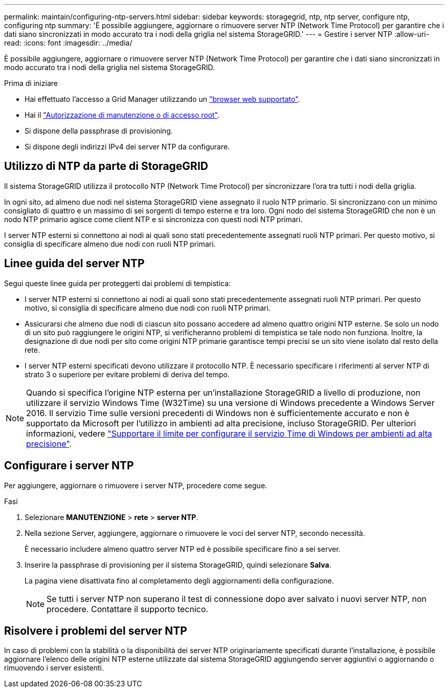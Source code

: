 ---
permalink: maintain/configuring-ntp-servers.html 
sidebar: sidebar 
keywords: storagegrid, ntp, ntp server, configure ntp, configuring ntp 
summary: 'È possibile aggiungere, aggiornare o rimuovere server NTP (Network Time Protocol) per garantire che i dati siano sincronizzati in modo accurato tra i nodi della griglia nel sistema StorageGRID.' 
---
= Gestire i server NTP
:allow-uri-read: 
:icons: font
:imagesdir: ../media/


[role="lead"]
È possibile aggiungere, aggiornare o rimuovere server NTP (Network Time Protocol) per garantire che i dati siano sincronizzati in modo accurato tra i nodi della griglia nel sistema StorageGRID.

.Prima di iniziare
* Hai effettuato l'accesso a Grid Manager utilizzando un link:../admin/web-browser-requirements.html["browser web supportato"].
* Hai il link:../admin/admin-group-permissions.html["Autorizzazione di manutenzione o di accesso root"].
* Si dispone della passphrase di provisioning.
* Si dispone degli indirizzi IPv4 dei server NTP da configurare.




== Utilizzo di NTP da parte di StorageGRID

Il sistema StorageGRID utilizza il protocollo NTP (Network Time Protocol) per sincronizzare l'ora tra tutti i nodi della griglia.

In ogni sito, ad almeno due nodi nel sistema StorageGRID viene assegnato il ruolo NTP primario. Si sincronizzano con un minimo consigliato di quattro e un massimo di sei sorgenti di tempo esterne e tra loro. Ogni nodo del sistema StorageGRID che non è un nodo NTP primario agisce come client NTP e si sincronizza con questi nodi NTP primari.

I server NTP esterni si connettono ai nodi ai quali sono stati precedentemente assegnati ruoli NTP primari. Per questo motivo, si consiglia di specificare almeno due nodi con ruoli NTP primari.



== Linee guida del server NTP

Segui queste linee guida per proteggerti dai problemi di tempistica:

* I server NTP esterni si connettono ai nodi ai quali sono stati precedentemente assegnati ruoli NTP primari. Per questo motivo, si consiglia di specificare almeno due nodi con ruoli NTP primari.
* Assicurarsi che almeno due nodi di ciascun sito possano accedere ad almeno quattro origini NTP esterne. Se solo un nodo di un sito può raggiungere le origini NTP, si verificheranno problemi di tempistica se tale nodo non funziona. Inoltre, la designazione di due nodi per sito come origini NTP primarie garantisce tempi precisi se un sito viene isolato dal resto della rete.
* I server NTP esterni specificati devono utilizzare il protocollo NTP. È necessario specificare i riferimenti al server NTP di strato 3 o superiore per evitare problemi di deriva del tempo.



NOTE: Quando si specifica l'origine NTP esterna per un'installazione StorageGRID a livello di produzione, non utilizzare il servizio Windows Time (W32Time) su una versione di Windows precedente a Windows Server 2016. Il servizio Time sulle versioni precedenti di Windows non è sufficientemente accurato e non è supportato da Microsoft per l'utilizzo in ambienti ad alta precisione, incluso StorageGRID. Per ulteriori informazioni, vedere https://support.microsoft.com/en-us/help/939322/support-boundary-to-configure-the-windows-time-service-for-high-accura["Supportare il limite per configurare il servizio Time di Windows per ambienti ad alta precisione"^].



== Configurare i server NTP

Per aggiungere, aggiornare o rimuovere i server NTP, procedere come segue.

.Fasi
. Selezionare *MANUTENZIONE* > *rete* > *server NTP*.
. Nella sezione Server, aggiungere, aggiornare o rimuovere le voci del server NTP, secondo necessità.
+
È necessario includere almeno quattro server NTP ed è possibile specificare fino a sei server.

. Inserire la passphrase di provisioning per il sistema StorageGRID, quindi selezionare *Salva*.
+
La pagina viene disattivata fino al completamento degli aggiornamenti della configurazione.

+

NOTE: Se tutti i server NTP non superano il test di connessione dopo aver salvato i nuovi server NTP, non procedere. Contattare il supporto tecnico.





== Risolvere i problemi del server NTP

In caso di problemi con la stabilità o la disponibilità dei server NTP originariamente specificati durante l'installazione, è possibile aggiornare l'elenco delle origini NTP esterne utilizzate dal sistema StorageGRID aggiungendo server aggiuntivi o aggiornando o rimuovendo i server esistenti.
